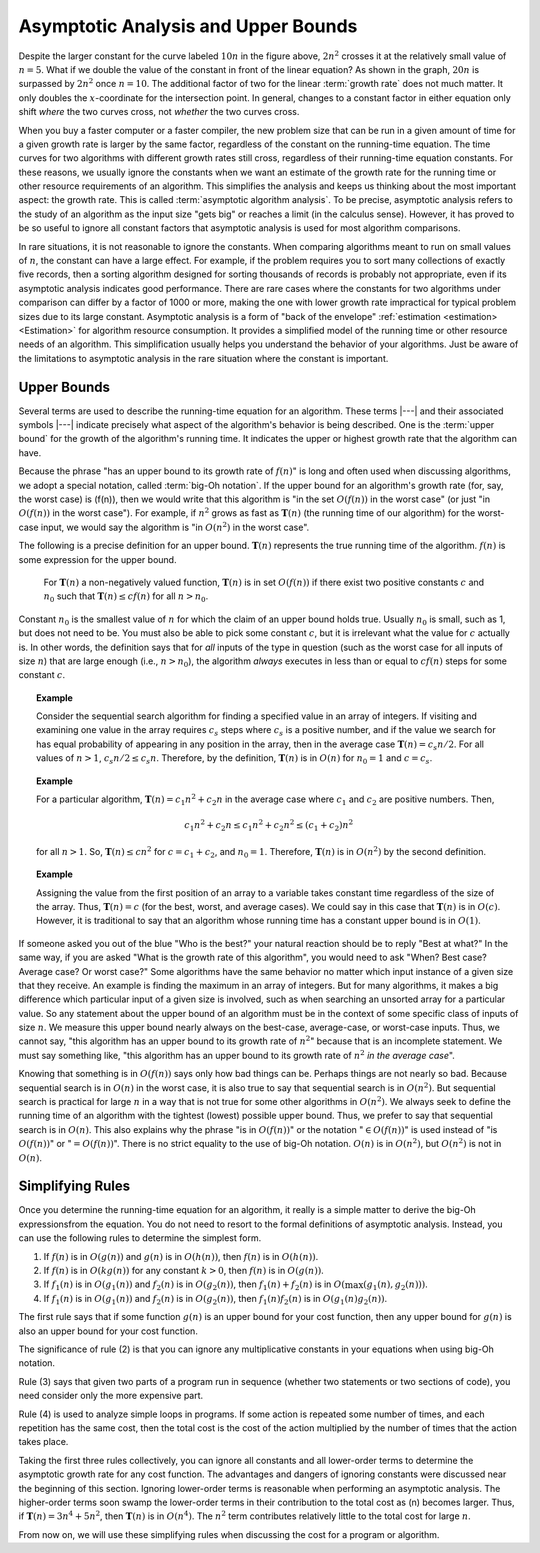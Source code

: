 .. This file is part of the OpenDSA eTextbook project. See
.. http://algoviz.org/OpenDSA for more details.
.. Copyright (c) 2012-2013 by the OpenDSA Project Contributors, and
.. distributed under an MIT open source license.

.. avmetadata::
   :author: Cliff Shaffer
   :satisfies: algorithm analysis
   :requires: growth rate; best and worst case
   :topic: Algorithm Analysis

Asymptotic Analysis and Upper Bounds
====================================

.. _RunTimeGraph2:

.. odsafig:: Images/plot.png
   :width: 500
   :align: center
   :capalign: justify
   :figwidth: 90%
   :alt: The growth rates for five equations

   Two views of a graph illustrating the growth rates for
   six equations.
   The bottom view shows in detail the lower-left portion
   of the top view.
   The horizontal axis represents input size.
   The vertical axis can represent time, space, or any other measure of
   cost.


Despite the larger constant for the curve labeled :math:`10 n` in
the figure above, :math:`2 n^2` crosses it at the
relatively small value of :math:`n = 5`.
What if we double the value of the constant in front of the linear
equation?
As shown in the graph, :math:`20 n` is surpassed by :math:`2 n^2`
once :math:`n = 10`.
The additional factor of two for the linear :term:`growth rate` does
not much matter.
It only doubles the :math:`x`-coordinate for the intersection point.
In general, changes to a constant factor in either equation only
shift *where* the two curves cross, not *whether*
the two curves cross.

When you buy a faster computer or a faster compiler,
the new problem size that can be run in a given amount of time for a
given growth rate is
larger by the same factor, regardless of the constant on the
running-time equation.
The time curves for two algorithms with different growth rates
still cross, regardless of their running-time equation constants.
For these reasons, we usually ignore the constants when we want an
estimate of the growth rate for the running time or other resource
requirements of an algorithm.
This simplifies the analysis and keeps us thinking about the most
important aspect: the growth rate.
This is called :term:`asymptotic algorithm analysis`.
To be precise, asymptotic analysis refers to the study of an
algorithm as the input size "gets big" or reaches
a limit (in the calculus sense).
However, it has proved to be so useful to ignore all constant factors
that asymptotic analysis is used for most algorithm comparisons.

In rare situations, it is not reasonable to ignore the constants.
When comparing algorithms meant to run on small values of :math:`n`,
the constant can have a large effect.
For example, if the problem requires you to sort many collections of
exactly five records, then a sorting algorithm designed for sorting
thousands of records is probably not appropriate, even if its
asymptotic analysis indicates good performance.
There are rare cases where the constants for two algorithms under
comparison can differ by a factor of 1000 or more, making the one
with lower growth rate impractical for typical problem sizes due to
its large constant.
Asymptotic analysis is a form of "back of the envelope"
:ref:`estimation <estimation> <Estimation>` for algorithm resource
consumption.
It provides a simplified model of the running time or
other resource needs of an algorithm.
This simplification usually helps you understand the behavior of your
algorithms.
Just be aware of the limitations to asymptotic analysis in the
rare situation where the constant is important.

Upper Bounds
------------

Several terms are used to describe the running-time equation for an
algorithm.
These terms |---| and their associated symbols |---| indicate
precisely what aspect of the algorithm's behavior is being described.
One is the :term:`upper bound` for the growth of the algorithm's
running time.
It indicates the upper or highest growth rate that
the algorithm can have.

Because the phrase
"has an upper bound to its growth rate of :math:`f(n)`"
is long and often used when discussing algorithms, we adopt a
special notation, called :term:`big-Oh notation`.
If the upper bound for an algorithm's growth rate (for, say, the
worst case) is \(f(n)\), then we would write that this algorithm is
"in the set :math:`O(f(n))` in the worst case"
(or just "in :math:`O(f(n))` in the worst case").
For example, if :math:`n^2` grows as fast as :math:`\mathbf{T}(n)`
(the running time of our algorithm) for the worst-case input,
we would say the algorithm is "in :math:`O(n^2)` in the worst case".

The following is a precise definition for an upper bound.
:math:`\mathbf{T}(n)` represents the true running time of the
algorithm.
:math:`f(n)` is some expression for the upper bound.

   For :math:`\mathbf{T}(n)` a non-negatively valued function,
   :math:`\mathbf{T}(n)` is in set :math:`O(f(n))` if there exist two
   positive constants :math:`c` and :math:`n_0` such that
   :math:`\mathbf{T}(n) \leq cf(n)` for all :math:`n > n_0`.

Constant :math:`n_0` is the smallest value of :math:`n` for which the
claim of an upper bound holds true.
Usually :math:`n_0` is small, such as 1, but does not need to be.
You must also be able to pick some constant :math:`c`,
but it is irrelevant what the value for :math:`c` actually is.
In other words, the definition says that for *all* inputs of the
type in question (such as the worst case for all inputs of size
:math:`n`) that are large enough (i.e., :math:`n > n_0`),
the algorithm *always* executes in less than or equal to :math:`cf(n)`
steps for some constant :math:`c`. 

.. topic:: Example

   Consider the sequential search algorithm for finding a specified
   value in an array of integers.
   If visiting and examining one value in the array requires
   :math:`c_s` steps where :math:`c_s` is a positive number,
   and if the value we search for has equal probability of appearing
   in any position in the array,
   then in the average case :math:`\mathbf{T}(n) = c_s n/2`.
   For all values of :math:`n > 1`, :math:`c_s n/2 \leq c_s n`.
   Therefore, by the definition, :math:`\mathbf{T}(n)` is in
   :math:`O(n)` for :math:`n_0 = 1` and :math:`c = c_s`.


.. topic:: Example

   For a particular algorithm, :math:`\mathbf{T}(n) = c_1 n^2 + c_2 n`
   in the average case where :math:`c_1` and :math:`c_2` are positive
   numbers. 
   Then,

   .. math::

      c_1 n^2 + c_2 n \leq c_1 n^2 + c_2 n^2 \leq (c_1 + c_2)n^2

   for all :math:`n > 1`.
   So, :math:`\mathbf{T}(n) \leq c n^2` for :math:`c = c_1 + c_2`,
   and :math:`n_0 = 1`.
   Therefore, :math:`\mathbf{T}(n)` is in :math:`O(n^2)` by the second
   definition. 

.. topic:: Example

   Assigning the value from the first position of an array to a
   variable takes constant time regardless of the size of the
   array.
   Thus, :math:`\mathbf{T}(n) = c` (for the best, worst, and average
   cases). 
   We could say in this case that :math:`\mathbf{T}(n)` is in
   :math:`O(c)`.
   However, it is traditional to say that an algorithm whose running
   time has a constant upper bound is in :math:`O(1)`.

If someone asked you out of the blue "Who is the best?" your natural
reaction should be to reply "Best at what?"
In the same way, if you are asked "What is the growth rate of this
algorithm", you would need to ask "When? Best case? Average case? Or
worst case?"
Some algorithms have the same behavior no matter which input instance
of a given size that they receive.
An example is finding the maximum in an array of integers.
But for many algorithms, it makes a big difference which particular
input of a given size is involved, such as when
searching an unsorted array for a particular value.
So any statement about the upper bound of an algorithm
must be in the context of some specific class of inputs of size
:math:`n`.
We measure this upper bound nearly always on the best-case,
average-case, or worst-case inputs.
Thus, we cannot say, "this algorithm has an upper bound to its growth
rate of :math:`n^2`" because that is an incomplete statement.
We must say something like, "this algorithm has an upper bound to its
growth rate of :math:`n^2` *in the average case*".

Knowing that something is in :math:`O(f(n))` says only how bad things
can be.
Perhaps things are not nearly so bad.
Because sequential search is in :math:`O(n)` in the worst case,
it is also true to say that sequential search is in :math:`O(n^2)`.
But sequential search is practical for large :math:`n` in a way that
is not true for some other algorithms in :math:`O(n^2)`.
We always seek to define the running time of an algorithm
with the tightest (lowest) possible upper bound.
Thus, we prefer to say that sequential search is in :math:`O(n)`.
This also explains why the phrase "is in :math:`O(f(n))`" or the
notation ":math:`\in O(f(n))`" is used instead of "is :math:`O(f(n))`"
or ":math:`= O(f(n))`".
There is no strict equality to the use of big-Oh notation.
:math:`O(n)` is in :math:`O(n^2)`, but :math:`O(n^2)` is not in
:math:`O(n)`.

.. showhidecontent:: thetadisc

   In some of the following material, you will see use of the symbol
   :math:`\Theta`, such as :math:`\Theta(n)`.
   While they are technically somewhat different, you may interpret use
   of :math:`\Theta` in :math:`\Theta(n)` to have the same meaning as
   :math:`O(n)`.

Simplifying Rules
-----------------

Once you determine the running-time equation for an algorithm,
it really is a simple matter to derive the big-Oh
expressionsfrom the equation.
You do not need to resort to the formal definitions of asymptotic
analysis.
Instead, you can use the following rules to
determine the simplest form.

#. If :math:`f(n)` is in :math:`O(g(n))` and :math:`g(n)` is in
   :math:`O(h(n))`, then :math:`f(n)` is in :math:`O(h(n))`.

#. If :math:`f(n)` is in :math:`O(k g(n))` for any constant
   :math:`k > 0`, then :math:`f(n)` is in :math:`O(g(n))`.

#. If :math:`f_1(n)` is in :math:`O(g_1(n))` and :math:`f_2(n)` is in
   :math:`O(g_2(n))`, then :math:`f_1(n) + f_2(n)` is in
   :math:`O(\max(g_1(n), g_2(n)))`.

#. If :math:`f_1(n)` is in :math:`O(g_1(n))` and :math:`f_2(n)` is in
   :math:`O(g_2(n))`, then :math:`f_1(n) f_2(n)` is in
   :math:`O(g_1(n) g_2(n))`.

The first rule says that if some function :math:`g(n)` is an upper
bound for your cost function, then any upper bound for :math:`g(n)`
is also an upper bound for your cost function.

The significance of rule (2) is that you can ignore any multiplicative
constants in your equations when using big-Oh notation.

Rule (3) says that given two parts of a program run in sequence
(whether two statements or two sections of code),
you need consider only the more expensive part.

Rule (4) is used to analyze simple loops in programs.
If some action is repeated some number of times,
and each repetition has the same cost, then the total cost
is the cost of the action multiplied by the number of times that the
action takes place.

Taking the first three rules collectively, you can ignore all
constants and all lower-order terms to determine the asymptotic growth
rate for any cost function.
The advantages and dangers of ignoring constants were discussed near
the beginning of this section.
Ignoring lower-order terms is reasonable when performing an
asymptotic analysis.
The higher-order terms soon swamp the lower-order terms in their
contribution to the total cost as \(n\) becomes larger.
Thus, if :math:`\mathbf{T}(n) = 3 n^4 + 5 n^2`, then
:math:`\mathbf{T}(n)` is in :math:`O(n^4)`. 
The :math:`n^2` term contributes relatively little to the total cost
for large :math:`n`.

From now on, we will use these simplifying
rules when discussing the cost for a program or algorithm.

